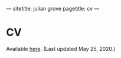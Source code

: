 ---
sitetitle: julian grove
pagetitle: cv
---

* CV
  Available [[https://juliangrove.github.io/grove_cv.pdf][here]]. (Last updated May 25, 2020.)
